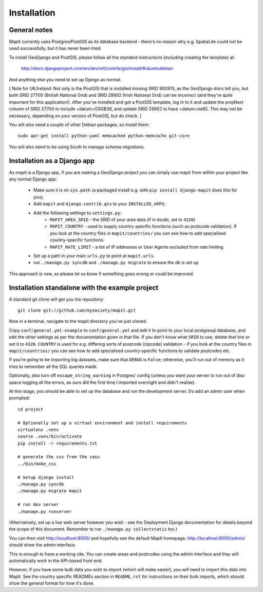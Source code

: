 Installation
============

General notes
-------------

MapIt currently uses Postgres/PostGIS as its database backend - there's no
reason why e.g. SpatiaLite could not be used successfully, but it has never been
tried.

To install GeoDjango and PostGIS, please follow all the standard instructions
(including creating the template) at:

    http://docs.djangoproject.com/en/dev/ref/contrib/gis/install/#ubuntudebian

And anything else you need to set up Django as normal.

[ Note for UK/Ireland: Not only is the PostGIS that is installed missing SRID
900913, as the GeoDjango docs tell you, but both SRID 27700 (British National
Grid) and SRID 29902 (Irish National Grid) can be incorrect (and they're quite
important for this application!). After you've installed and got a PostGIS
template, log in to it and update the proj4text column of SRID 27700 to include
+datum=OSGB36, and update SRID 29902 to have +datum=ire65. This may not be
necessary, depending on your version of PostGIS, but do check. ]

You will also need a couple of other Debian packages, so install them:

::

    sudo apt-get install python-yaml memcached python-memcache git-core

You will also need to be using South to manage schema migrations.

Installation as a Django app
----------------------------

As mapit is a Django app, if you are making a GeoDjango project you can simply
use mapit from within your project like any normal Django app:

    * Make sure it is on ``sys.path`` (a packaged install e.g. with ``pip 
      install django-mapit`` does this for you);
    * Add ``mapit`` and ``django.contrib.gis`` to your ``INSTALLED_APPS``;
    * Add the following settings to ``settings.py``:
        - ``MAPIT_AREA_SRID`` - the SRID of your area data (if in doubt, set to
          ``4326``)
        - ``MAPIT_COUNTRY`` - used to supply country specific functions (such as 
          postcode validation). If you look at the country files in 
          ``mapit/countries/`` you can see how to add specialised 
          country-specific functions.
        - ``MAPIT_RATE_LIMIT`` - a list of IP addresses or User Agents excluded 
          from rate limiting
    * Set up a path in your main ``urls.py`` to point at ``mapit.urls``.
    * run ``./manage.py syncdb`` and ``./manage.py migrate`` to ensure the db is 
      set up

This approach is new, so please let us know if something goes wrong or could be
improved.

Installation standalone with the example project
------------------------------------------------

A standard git clone will get you the repository:

::

    git clone git://github.com/mysociety/mapit.git

Now in a terminal, navigate to the mapit directory you've just cloned.

Copy ``conf/general.yml-example`` to ``conf/general.yml`` and edit it to point
to your local postgresql database, and edit the other settings as per the
documentation given in that file. If you don't know what ``SRID`` to use, delete
that line or set it to ``4326``. ``COUNTRY`` is used for e.g. differing sorts of
postcode (zipcode) validation - if you look at the country files in
``mapit/countries/`` you can see how to add specialised country-specific
functions to validate postcodes etc.

If you're going to be importing big datasets, make sure that ``DEBUG`` is
``False``; otherwise, you'll run out of memory as it tries to remember all the
SQL queries made.

Optionally, also turn off ``escape_string_warning`` in Postgres' config (unless
you want your server to run out of disc space logging all the errors, as ours
did the first time I imported overnight and didn't realise).

At this stage, you should be able to set up the database and run the development
server. Do add an admin user when prompted:

::

    cd project

    # Optionally set up a virtual environment and install requirements
    virtualenv .venv
    source .venv/bin/activate
    pip install -r requirements.txt

    # generate the css from the sass
    ../bin/make_css

    # Setup django install
    ./manage.py syncdb
    ./manage.py migrate mapit

    # run dev server
    ./manage.py runserver

(Alternatively, set up a live web server however you wish - see the Deployment
Django documentation for details beyond the scope of this document. Remember to
run ``./manage.py collectstatic`` too.)

You can then visit http://localhost:8000/ and hopefully see the default MapIt
homepage. http://localhost:8000/admin/ should show the admin interface.

This is enough to have a working site. You can create areas and postcodes using
the admin interface and they will automatically work in the API-based front end.

However, if you have some bulk data you wish to import (which will make easier),
you will need to import this data into MapIt. See the country specific READMEs
section in ``README.rst`` for instructions on their bulk imports, which should
show the general format for how it's done.
